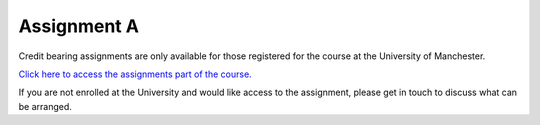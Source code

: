 Assignment A
============
Credit bearing assignments are only available for those registered for the course at the University of Manchester. 

`Click here to access the assignments part of the course. <https://friendly-invention-pr7lnwj.pages.github.io/chapters/assignment_a.html>`_

If you are not enrolled at the University and would like access to the assignment, please get in touch to discuss what can be arranged. 